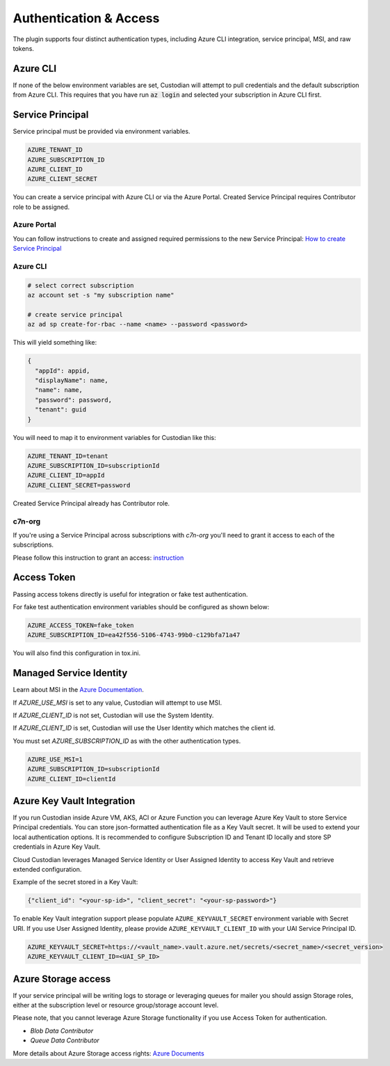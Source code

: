 .. _azure_authentication:

Authentication & Access
=======================

The plugin supports four distinct authentication types, including Azure CLI integration, service principal,
MSI, and raw tokens.


Azure CLI
---------

If none of the below environment variables are set, Custodian will attempt to pull credentials and the default
subscription from Azure CLI.  This requires that you have run :code:`az login` and selected your subscription in
Azure CLI first.

Service Principal
-----------------

Service principal must be provided via environment variables.

.. code-block:: bash

    AZURE_TENANT_ID
    AZURE_SUBSCRIPTION_ID
    AZURE_CLIENT_ID
    AZURE_CLIENT_SECRET

You can create a service principal with Azure CLI or via the Azure Portal.
Created Service Principal requires Contributor role to be assigned. 

Azure Portal
~~~~~~~~~~~~

You can follow instructions to create and assigned required permissions to the new Service Principal: 
`How to create Service Principal <https://docs.microsoft.com/en-us/azure/active-directory/develop/howto-create-service-principal-portal>`_

Azure CLI
~~~~~~~~~

.. code-block:: bash

    # select correct subscription
    az account set -s "my subscription name"

    # create service principal
    az ad sp create-for-rbac --name <name> --password <password>

This will yield something like:

.. code-block:: javascript

    {
      "appId": appid,
      "displayName": name,
      "name": name,
      "password": password,
      "tenant": guid
    }

You will need to map it to environment variables for Custodian like this:

.. code-block:: bash

    AZURE_TENANT_ID=tenant
    AZURE_SUBSCRIPTION_ID=subscriptionId
    AZURE_CLIENT_ID=appId
    AZURE_CLIENT_SECRET=password

Created Service Principal already has Contributor role.

c7n-org
~~~~~~~

If you're using a Service Principal across subscriptions with `c7n-org` you'll
need to grant it access to each of the subscriptions.

Please follow this instruction to grant an access: 
`instruction <https://docs.microsoft.com/en-us/azure/active-directory/develop/howto-create-service-principal-portal#assign-the-application-to-a-role>`_

Access Token
------------

Passing access tokens directly is useful for integration or fake test authentication.

For fake test authentication environment variables should be configured as shown below:

.. code-block:: bash

    AZURE_ACCESS_TOKEN=fake_token
    AZURE_SUBSCRIPTION_ID=ea42f556-5106-4743-99b0-c129bfa71a47

You will also find this configuration in tox.ini.

Managed Service Identity
------------------------

Learn about MSI in the
`Azure Documentation <https://docs.microsoft.com/en-us/azure/active-directory/managed-identities-azure-resources/overview>`_.

If `AZURE_USE_MSI` is set to any value, Custodian will attempt to use MSI.

If `AZURE_CLIENT_ID` is not set, Custodian will use the System Identity.

If `AZURE_CLIENT_ID` is set, Custodian will use the User Identity which matches the client id.

You must set `AZURE_SUBSCRIPTION_ID` as with the other authentication types.

.. code-block:: bash

    AZURE_USE_MSI=1
    AZURE_SUBSCRIPTION_ID=subscriptionId
    AZURE_CLIENT_ID=clientId

Azure Key Vault Integration
---------------------------

If you run Custodian inside Azure VM, AKS, ACI or Azure Function you can leverage Azure Key Vault to store
Service Principal credentials. You can store json-formatted authentication file as a Key Vault secret.
It will be used to extend your local authentication options. It is recommended to configure Subscription ID
and Tenant ID locally and store SP credentials in Azure Key Vault.

Cloud Custodian leverages Managed Service Identity or User Assigned Identity to access Key Vault and retrieve
extended configuration.

Example of the secret stored in a Key Vault:

.. code-block:: json

    {"client_id": "<your-sp-id>", "client_secret": "<your-sp-password>"}

To enable Key Vault integration support please populate ``AZURE_KEYVAULT_SECRET`` environment variable
with Secret URI. If you use User Assigned Identity, please provide ``AZURE_KEYVAULT_CLIENT_ID`` with
your UAI Service Principal ID.

.. code-block:: bash

    AZURE_KEYVAULT_SECRET=https://<vault_name>.vault.azure.net/secrets/<secret_name>/<secret_version>
    AZURE_KEYVAULT_CLIENT_ID=<UAI_SP_ID>

Azure Storage access
--------------------

If your service principal will be writing logs to storage or leveraging queues
for mailer you should assign Storage roles, either at the subscription
level or resource group/storage account level.

Please note, that you cannot leverage Azure Storage functionality if you use Access Token for authentication.

- `Blob Data Contributor`
- `Queue Data Contributor`

More details about Azure Storage access rights:
`Azure Documents <https://docs.microsoft.com/en-us/azure/storage/common/storage-auth-aad-rbac>`_

